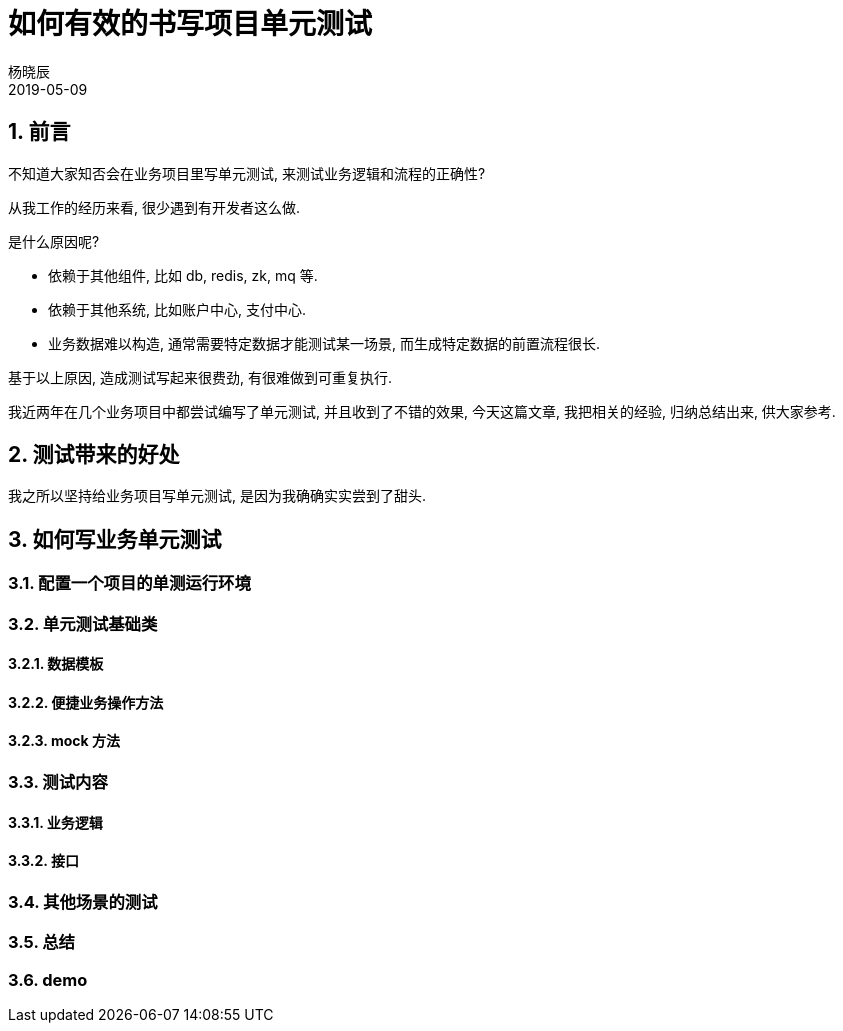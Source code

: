 = 如何有效的书写项目单元测试
杨晓辰
2019-05-09
// :toc: left
:toclevels: 4
:icons: font
:sectnums:
:jbake-type: post
:jbake-tags: code&think
:jbake-status: published

== 前言
不知道大家知否会在业务项目里写单元测试, 来测试业务逻辑和流程的正确性?

从我工作的经历来看, 很少遇到有开发者这么做.

是什么原因呢? 

* 依赖于其他组件, 比如 db, redis, zk, mq 等.
* 依赖于其他系统, 比如账户中心, 支付中心.
* 业务数据难以构造, 通常需要特定数据才能测试某一场景, 而生成特定数据的前置流程很长.

基于以上原因, 造成测试写起来很费劲, 有很难做到可重复执行.

我近两年在几个业务项目中都尝试编写了单元测试, 并且收到了不错的效果, 今天这篇文章, 我把相关的经验, 归纳总结出来, 供大家参考.

== 测试带来的好处

我之所以坚持给业务项目写单元测试, 是因为我确确实实尝到了甜头.

== 如何写业务单元测试

=== 配置一个项目的单测运行环境

=== 单元测试基础类

==== 数据模板

==== 便捷业务操作方法

==== mock 方法

=== 测试内容

==== 业务逻辑

==== 接口

=== 其他场景的测试

=== 总结

=== demo